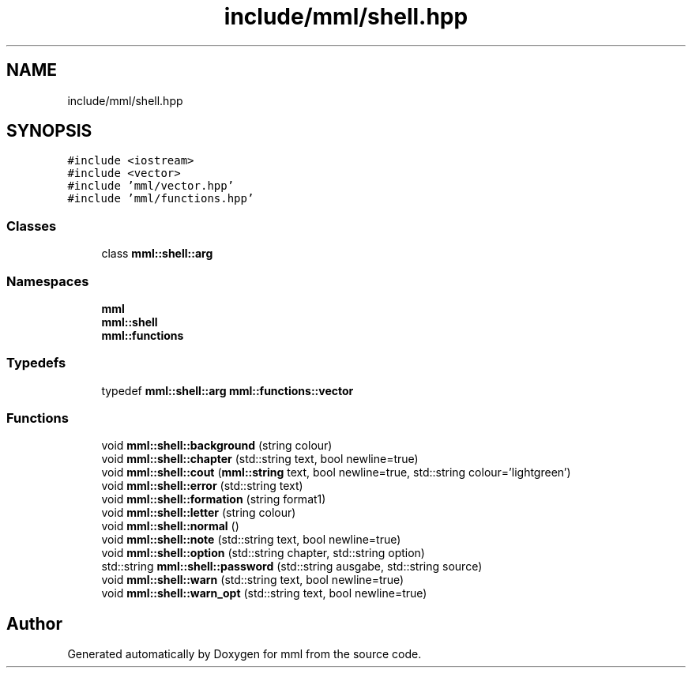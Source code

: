 .TH "include/mml/shell.hpp" 3 "Thu May 23 2024" "mml" \" -*- nroff -*-
.ad l
.nh
.SH NAME
include/mml/shell.hpp
.SH SYNOPSIS
.br
.PP
\fC#include <iostream>\fP
.br
\fC#include <vector>\fP
.br
\fC#include 'mml/vector\&.hpp'\fP
.br
\fC#include 'mml/functions\&.hpp'\fP
.br

.SS "Classes"

.in +1c
.ti -1c
.RI "class \fBmml::shell::arg\fP"
.br
.in -1c
.SS "Namespaces"

.in +1c
.ti -1c
.RI " \fBmml\fP"
.br
.ti -1c
.RI " \fBmml::shell\fP"
.br
.ti -1c
.RI " \fBmml::functions\fP"
.br
.in -1c
.SS "Typedefs"

.in +1c
.ti -1c
.RI "typedef \fBmml::shell::arg\fP \fBmml::functions::vector\fP"
.br
.in -1c
.SS "Functions"

.in +1c
.ti -1c
.RI "void \fBmml::shell::background\fP (string colour)"
.br
.ti -1c
.RI "void \fBmml::shell::chapter\fP (std::string text, bool newline=true)"
.br
.ti -1c
.RI "void \fBmml::shell::cout\fP (\fBmml::string\fP text, bool newline=true, std::string colour='lightgreen')"
.br
.ti -1c
.RI "void \fBmml::shell::error\fP (std::string text)"
.br
.ti -1c
.RI "void \fBmml::shell::formation\fP (string format1)"
.br
.ti -1c
.RI "void \fBmml::shell::letter\fP (string colour)"
.br
.ti -1c
.RI "void \fBmml::shell::normal\fP ()"
.br
.ti -1c
.RI "void \fBmml::shell::note\fP (std::string text, bool newline=true)"
.br
.ti -1c
.RI "void \fBmml::shell::option\fP (std::string chapter, std::string option)"
.br
.ti -1c
.RI "std::string \fBmml::shell::password\fP (std::string ausgabe, std::string source)"
.br
.ti -1c
.RI "void \fBmml::shell::warn\fP (std::string text, bool newline=true)"
.br
.ti -1c
.RI "void \fBmml::shell::warn_opt\fP (std::string text, bool newline=true)"
.br
.in -1c
.SH "Author"
.PP 
Generated automatically by Doxygen for mml from the source code\&.
